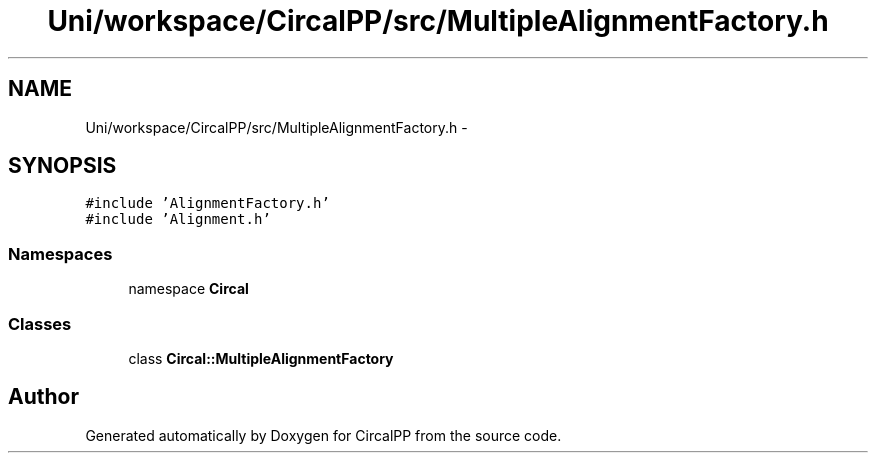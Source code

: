 .TH "Uni/workspace/CircalPP/src/MultipleAlignmentFactory.h" 3 "24 Feb 2008" "Version 0.1" "CircalPP" \" -*- nroff -*-
.ad l
.nh
.SH NAME
Uni/workspace/CircalPP/src/MultipleAlignmentFactory.h \- 
.SH SYNOPSIS
.br
.PP
\fC#include 'AlignmentFactory.h'\fP
.br
\fC#include 'Alignment.h'\fP
.br

.SS "Namespaces"

.in +1c
.ti -1c
.RI "namespace \fBCircal\fP"
.br
.in -1c
.SS "Classes"

.in +1c
.ti -1c
.RI "class \fBCircal::MultipleAlignmentFactory\fP"
.br
.in -1c
.SH "Author"
.PP 
Generated automatically by Doxygen for CircalPP from the source code.

